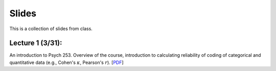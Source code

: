 Slides
================

This is a collection of slides from class.

Lecture 1 (3/31): 
--------------------------------------------

An introduction to Psych 253. Overview of the course, introduction to 
calculating reliability of coding of categorical and quantitative data (e.g., 
Cohen's :math:`\kappa`, Pearson's :math:`r`).
[`PDF <http://www.stanford.edu/class/psych253/slides/ho-1.Reliability1-2.pdf>`_]

